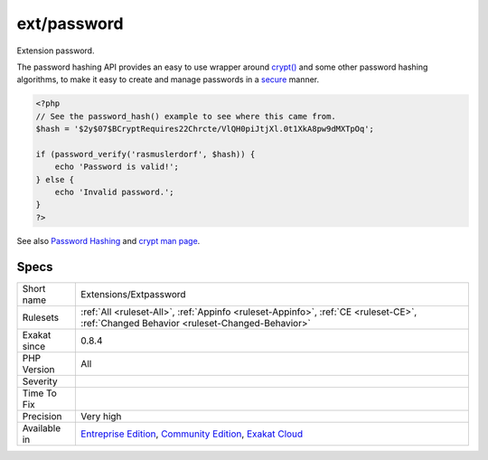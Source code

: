 .. _extensions-extpassword:

.. _ext-password:

ext/password
++++++++++++

.. meta::
	:description:
		ext/password: Extension password.
	:twitter:card: summary_large_image
	:twitter:site: @exakat
	:twitter:title: ext/password
	:twitter:description: ext/password: Extension password
	:twitter:creator: @exakat
	:twitter:image:src: https://www.exakat.io/wp-content/uploads/2020/06/logo-exakat.png
	:og:image: https://www.exakat.io/wp-content/uploads/2020/06/logo-exakat.png
	:og:title: ext/password
	:og:type: article
	:og:description: Extension password
	:og:url: https://php-tips.readthedocs.io/en/latest/tips/Extensions/Extpassword.html
	:og:locale: en
Extension password.

The password hashing API provides an easy to use wrapper around `crypt() <https://www.php.net/crypt>`_ and some other password hashing algorithms, to make it easy to create and manage passwords in a `secure <https://www.php.net/secure>`_ manner.

.. code-block:: php
   
   <?php
   // See the password_hash() example to see where this came from.
   $hash = '$2y$07$BCryptRequires22Chrcte/VlQH0piJtjXl.0t1XkA8pw9dMXTpOq';
   
   if (password_verify('rasmuslerdorf', $hash)) {
       echo 'Password is valid!';
   } else {
       echo 'Invalid password.';
   }
   ?>

See also `Password Hashing <https://www.php.net/manual/en/book.password.php>`_ and `crypt man page <http://man7.org/linux/man-pages/man3/crypt.3.html>`_.


Specs
_____

+--------------+-----------------------------------------------------------------------------------------------------------------------------------------------------------------------------------------+
| Short name   | Extensions/Extpassword                                                                                                                                                                  |
+--------------+-----------------------------------------------------------------------------------------------------------------------------------------------------------------------------------------+
| Rulesets     | :ref:`All <ruleset-All>`, :ref:`Appinfo <ruleset-Appinfo>`, :ref:`CE <ruleset-CE>`, :ref:`Changed Behavior <ruleset-Changed-Behavior>`                                                  |
+--------------+-----------------------------------------------------------------------------------------------------------------------------------------------------------------------------------------+
| Exakat since | 0.8.4                                                                                                                                                                                   |
+--------------+-----------------------------------------------------------------------------------------------------------------------------------------------------------------------------------------+
| PHP Version  | All                                                                                                                                                                                     |
+--------------+-----------------------------------------------------------------------------------------------------------------------------------------------------------------------------------------+
| Severity     |                                                                                                                                                                                         |
+--------------+-----------------------------------------------------------------------------------------------------------------------------------------------------------------------------------------+
| Time To Fix  |                                                                                                                                                                                         |
+--------------+-----------------------------------------------------------------------------------------------------------------------------------------------------------------------------------------+
| Precision    | Very high                                                                                                                                                                               |
+--------------+-----------------------------------------------------------------------------------------------------------------------------------------------------------------------------------------+
| Available in | `Entreprise Edition <https://www.exakat.io/entreprise-edition>`_, `Community Edition <https://www.exakat.io/community-edition>`_, `Exakat Cloud <https://www.exakat.io/exakat-cloud/>`_ |
+--------------+-----------------------------------------------------------------------------------------------------------------------------------------------------------------------------------------+


